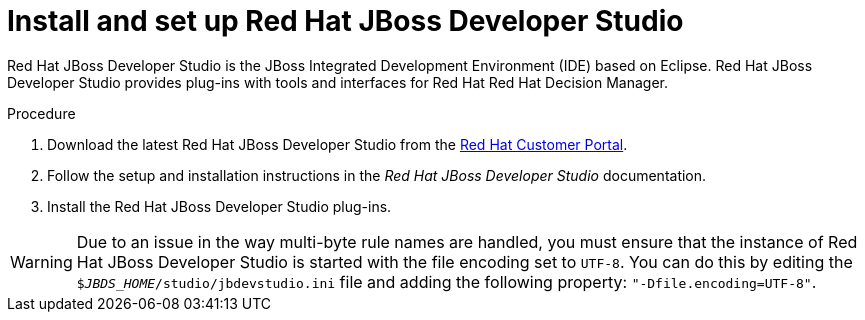 [id='dev-studio-install-proc']
= Install and set up Red Hat JBoss Developer Studio

Red Hat JBoss Developer Studio is the JBoss Integrated Development Environment (IDE) based on Eclipse. Red Hat JBoss Developer Studio provides plug-ins with tools and interfaces for Red Hat Red Hat Decision Manager. 

.Procedure
. Download the latest Red Hat JBoss Developer Studio from the https://access.redhat.com[Red Hat Customer Portal].
. Follow the setup and installation instructions in the _Red Hat JBoss Developer Studio_ documentation.
. Install the Red Hat JBoss Developer Studio plug-ins.

WARNING: Due to an issue in the way multi-byte rule names are handled, you must ensure that the instance of Red Hat JBoss Developer Studio is started with the file encoding set to `UTF-8`. You can do this by editing the `$_JBDS_HOME_/studio/jbdevstudio.ini` file and adding the following property: `"-Dfile.encoding=UTF-8"`.

